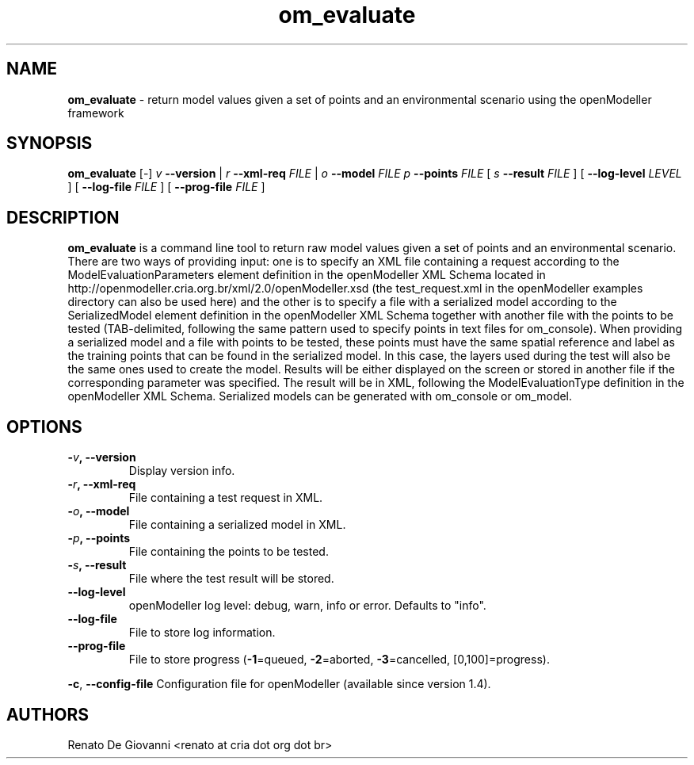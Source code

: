 .\" Text automatically generated by txt2man
.TH om_evaluate  "04 September 2013" "" ""
.SH NAME
\fBom_evaluate \fP- return model values given a set of points and an environmental scenario using the openModeller framework
\fB
.SH SYNOPSIS
.nf
.fam C
     \fBom_evaluate\fP [-] \fIv\fP \fB--version\fP | \fIr\fP \fB--xml-req\fP \fIFILE\fP | \fIo\fP \fB--model\fP \fIFILE\fP \fIp\fP \fB--points\fP \fIFILE\fP  [ \fIs\fP \fB--result\fP \fIFILE\fP ] [ \fB--log-level\fP \fILEVEL\fP ] [ \fB--log-file\fP \fIFILE\fP ] [ \fB--prog-file\fP \fIFILE\fP ]

.fam T
.fi
.fam T
.fi
.SH DESCRIPTION
\fBom_evaluate\fP is a command line tool to return raw model values given a set of points and an environmental scenario. There are two ways of providing input: one is to specify an XML file containing a request according to the ModelEvaluationParameters element definition in the openModeller XML Schema located in http://openmodeller.cria.org.br/xml/2.0/openModeller.xsd (the test_request.xml in the openModeller examples directory can also be used here) and the other is to specify a file with a serialized model according to the SerializedModel element definition in the openModeller XML Schema together with another file with the points to be tested (TAB-delimited, following the same pattern used to specify points in text files for om_console). When providing a serialized model and a file with points to be tested, these points must have the same spatial reference and label as the training points that can be found in the serialized model. In this case, the layers used during the test will also be the same ones used to create the model. Results will be either displayed on the screen or stored in another file if the corresponding parameter was specified. The result will be in XML, following the ModelEvaluationType definition in the openModeller XML Schema. Serialized models can be generated with om_console or om_model.
.SH OPTIONS
.TP
.B
-\fIv\fP, \fB--version\fP
Display version info.
.TP
.B
-\fIr\fP, \fB--xml-req\fP
File containing a test request in XML.
.TP
.B
-\fIo\fP, \fB--model\fP
File containing a serialized model in XML.
.TP
.B
-\fIp\fP, \fB--points\fP
File containing the points to be tested.
.TP
.B
-\fIs\fP, \fB--result\fP
File where the test result will be stored.
.TP
.B
\fB--log-level\fP
openModeller log level: debug, warn, info or error. Defaults to "info".
.TP
.B
\fB--log-file\fP
File to store log information.
.TP
.B
\fB--prog-file\fP
File to store progress (\fB-1\fP=queued, \fB-2\fP=aborted, \fB-3\fP=cancelled, [0,100]=progress).
.PP
\fB-c\fP, \fB--config-file\fP Configuration file for openModeller (available since version 1.4).
.SH AUTHORS
Renato De Giovanni <renato at cria dot org dot br>
